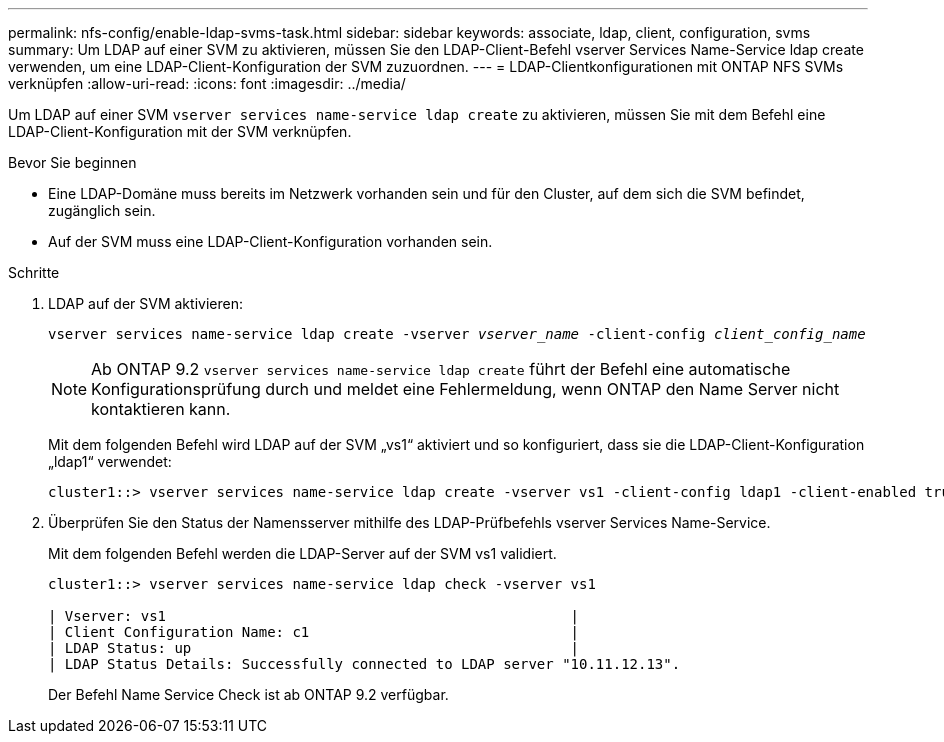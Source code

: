 ---
permalink: nfs-config/enable-ldap-svms-task.html 
sidebar: sidebar 
keywords: associate, ldap, client, configuration, svms 
summary: Um LDAP auf einer SVM zu aktivieren, müssen Sie den LDAP-Client-Befehl vserver Services Name-Service ldap create verwenden, um eine LDAP-Client-Konfiguration der SVM zuzuordnen. 
---
= LDAP-Clientkonfigurationen mit ONTAP NFS SVMs verknüpfen
:allow-uri-read: 
:icons: font
:imagesdir: ../media/


[role="lead"]
Um LDAP auf einer SVM `vserver services name-service ldap create` zu aktivieren, müssen Sie mit dem Befehl eine LDAP-Client-Konfiguration mit der SVM verknüpfen.

.Bevor Sie beginnen
* Eine LDAP-Domäne muss bereits im Netzwerk vorhanden sein und für den Cluster, auf dem sich die SVM befindet, zugänglich sein.
* Auf der SVM muss eine LDAP-Client-Konfiguration vorhanden sein.


.Schritte
. LDAP auf der SVM aktivieren:
+
`vserver services name-service ldap create -vserver _vserver_name_ -client-config _client_config_name_`

+
[NOTE]
====
Ab ONTAP 9.2 `vserver services name-service ldap create` führt der Befehl eine automatische Konfigurationsprüfung durch und meldet eine Fehlermeldung, wenn ONTAP den Name Server nicht kontaktieren kann.

====
+
Mit dem folgenden Befehl wird LDAP auf der SVM „vs1“ aktiviert und so konfiguriert, dass sie die LDAP-Client-Konfiguration „ldap1“ verwendet:

+
[listing]
----
cluster1::> vserver services name-service ldap create -vserver vs1 -client-config ldap1 -client-enabled true
----
. Überprüfen Sie den Status der Namensserver mithilfe des LDAP-Prüfbefehls vserver Services Name-Service.
+
Mit dem folgenden Befehl werden die LDAP-Server auf der SVM vs1 validiert.

+
[listing]
----
cluster1::> vserver services name-service ldap check -vserver vs1

| Vserver: vs1                                                |
| Client Configuration Name: c1                               |
| LDAP Status: up                                             |
| LDAP Status Details: Successfully connected to LDAP server "10.11.12.13".                                              |
----
+
Der Befehl Name Service Check ist ab ONTAP 9.2 verfügbar.


